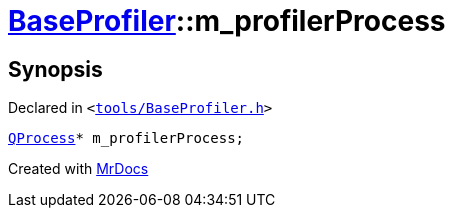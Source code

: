 [#BaseProfiler-m_profilerProcess]
= xref:BaseProfiler.adoc[BaseProfiler]::m&lowbar;profilerProcess
:relfileprefix: ../
:mrdocs:


== Synopsis

Declared in `&lt;https://github.com/PrismLauncher/PrismLauncher/blob/develop/tools/BaseProfiler.h#L21[tools&sol;BaseProfiler&period;h]&gt;`

[source,cpp,subs="verbatim,replacements,macros,-callouts"]
----
xref:QProcess.adoc[QProcess]* m&lowbar;profilerProcess;
----



[.small]#Created with https://www.mrdocs.com[MrDocs]#
